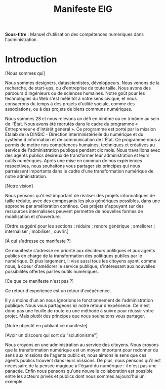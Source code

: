 #+title: Manifeste EIG

# Source : [[https://bimestriel.framapad.org/p/eig-introduction]]

*Sous-titre* : Manuel d'utilisation des compétences numériques dans
l'administration.

* Introduction

[Nous sommes qui]

Nous sommes designers, datascientistes, développeurs. Nous venons de
la recherche, de start-ups, ou d'entreprise de toute taille. Nous
avons des parcours d'ingénieurs ou de sciences humaines. Notre goût
pour les technologies du Web s'est mêlé tôt à notre sens civique, et
nous consacrons du temps à des projets d'utilité sociale, comme des
associations, ou à des projets de biens communs numériques.

Nous sommes 28 et nous relevons un défi en binôme ou en trinôme au
sein de l'État. Nous avons été recrutés dans le cadre du programme «
Entrepreneur·e d'intérêt général ». Ce programme est porté par la
mission Etalab de la DINSIC - Direction interministérielle du
numérique et du système d'information et de communication de
l'État. Ce programme nous a permis de mettre nos compétences humaines,
techniques et créatives au service de l'administration publique
pendant dix mois. Nous travaillons avec des agents publics désireux de
transformer leur administration et leurs outils numériques.  Après une
mise en commun de nos expériences respectives, nous souhaitons vous
partager six principes qui nous parraissent importants dans le cadre
d'une transformation numérique de notre administration.

[Notre vision]

Nous pensons qu'il est important de réaliser des projets informatiques
de taille réduite, avec des composants les plus génériques possibles,
dans une approche par amélioration continue. Ces projets s'appuyant
sur des ressources internalisées peuvent permettre de nouvelles formes
de mobilisation et d'ouverture.

[Ordre suggéré pour les sections : réduire ; rendre générique ;
améliorer ; internaliser ; mobiliser ; ouvrir.]

[À qui s'adresse ce manifeste ?]

Ce manifeste s'adresse en priorité aux décideurs politiques et aux
agents publics en charge de la transformation des politiques publics
par le numérique. Et plus largement, il vise aussi tous les citoyens
ayant, comme nous, à coeur d'améliorer le service publique,
s'intéressant aux nouvelles possibilités offertes par les outils
numériques.

[Ce que ce manifeste n'est pas ?]

Ce retour d'experience est un retour d'exépérience.

Il y a moins d'un an nous ignorions le fonctionnement de
l'administration publique. Nous vous partageons ici notre retour
d'expérience. Ce n'est donc pas une feuille de route ou une méthode à
suivre pour réussir votre projet. Mais plutôt des principes que nous
souhaitons vous partager.

[Notre objectif en publiant ce manifeste]

[Avoir un discours qui sort du "solutionisme"]

Nous croyons en une administration au service des citoyens. Nous
croyons que la transformation numérique est un moyen important pour
redonner du sens aux missions de l'agents public et, nous aimons le
sens que ces agents publics trouvent dans leurs missions. De plus,
nous pensons qu'il est nécéssaire de la pensée magique à l'égard du
numérique : il n'est pas une panacée.  Enfin nous pensons qu'une
nouvelle collaboration est possible entre les acteurs privés et
publics dont nous sommes aujourd'hui un exemple.
   
